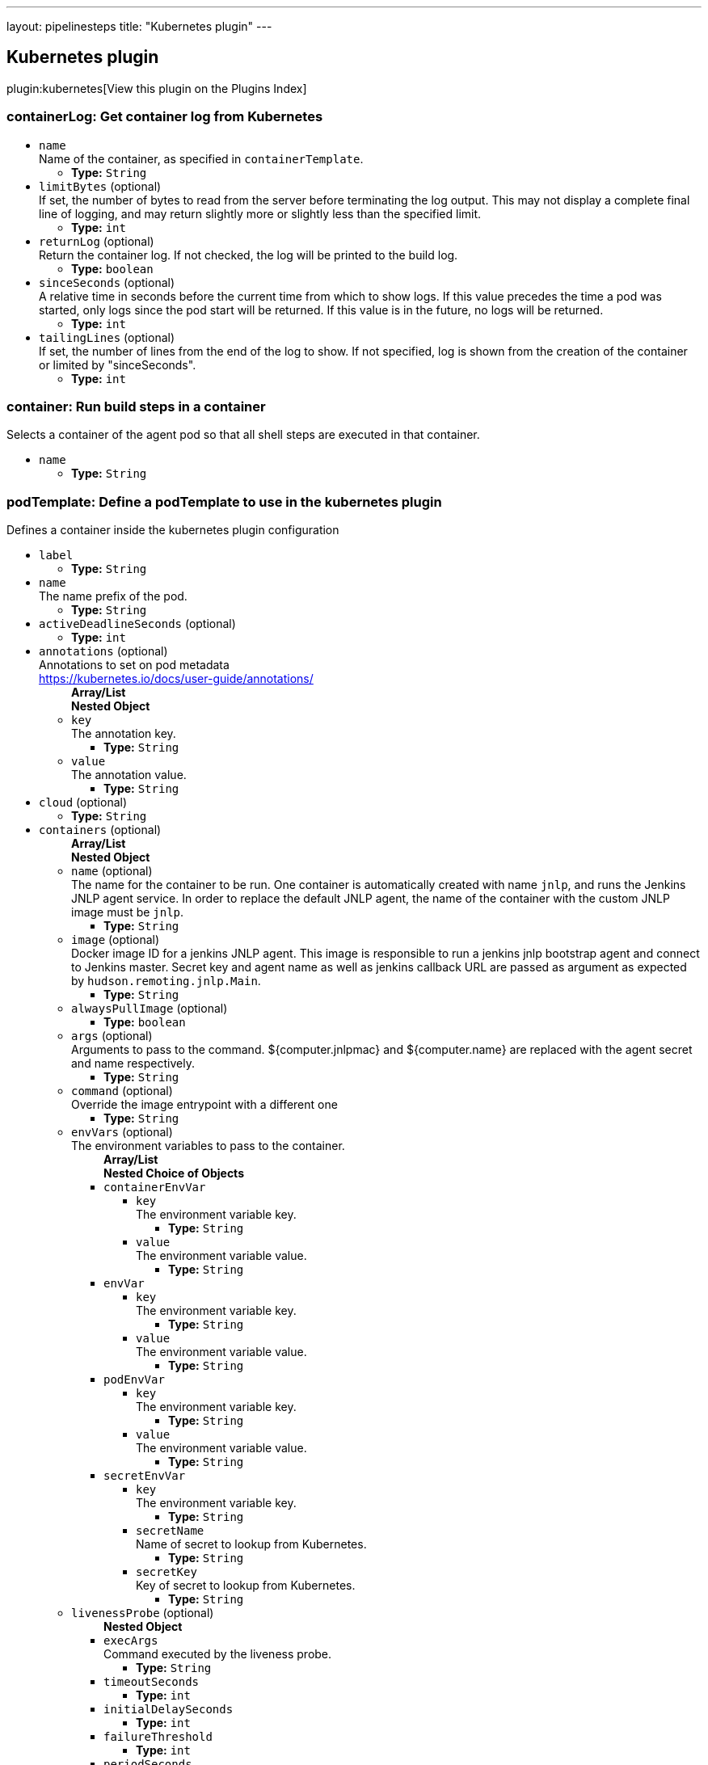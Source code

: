 ---
layout: pipelinesteps
title: "Kubernetes plugin"
---

:notitle:
:description:
:author:
:email: jenkinsci-users@googlegroups.com
:sectanchors:
:toc: left

== Kubernetes plugin

plugin:kubernetes[View this plugin on the Plugins Index]

=== +containerLog+: Get container log from Kubernetes
++++
<ul><li><code>name</code>
<div><div>
  Name of the container, as specified in 
 <code>containerTemplate</code>. 
</div></div>

<ul><li><b>Type:</b> <code>String</code></li></ul></li>
<li><code>limitBytes</code> (optional)
<div><div>
  If set, the number of bytes to read from the server before terminating the log output. This may not display a complete final line of logging, and may return slightly more or slightly less than the specified limit. 
</div></div>

<ul><li><b>Type:</b> <code>int</code></li></ul></li>
<li><code>returnLog</code> (optional)
<div><div>
  Return the container log. If not checked, the log will be printed to the build log. 
</div></div>

<ul><li><b>Type:</b> <code>boolean</code></li></ul></li>
<li><code>sinceSeconds</code> (optional)
<div><div>
  A relative time in seconds before the current time from which to show logs. If this value precedes the time a pod was started, only logs since the pod start will be returned. If this value is in the future, no logs will be returned. 
</div></div>

<ul><li><b>Type:</b> <code>int</code></li></ul></li>
<li><code>tailingLines</code> (optional)
<div><div>
  If set, the number of lines from the end of the log to show. If not specified, log is shown from the creation of the container or limited by "sinceSeconds". 
</div></div>

<ul><li><b>Type:</b> <code>int</code></li></ul></li>
</ul>


++++
=== +container+: Run build steps in a container
++++
<div><div>
  Selects a container of the agent pod so that all shell steps are executed in that container. 
</div></div>
<ul><li><code>name</code>
<ul><li><b>Type:</b> <code>String</code></li></ul></li>
</ul>


++++
=== +podTemplate+: Define a podTemplate to use in the kubernetes plugin
++++
<div><div>
  Defines a container inside the kubernetes plugin configuration 
</div></div>
<ul><li><code>label</code>
<ul><li><b>Type:</b> <code>String</code></li></ul></li>
<li><code>name</code>
<div>The name prefix of the pod.</div>

<ul><li><b>Type:</b> <code>String</code></li></ul></li>
<li><code>activeDeadlineSeconds</code> (optional)
<ul><li><b>Type:</b> <code>int</code></li></ul></li>
<li><code>annotations</code> (optional)
<div>Annotations to set on pod metadata
<br> 
<a href="https://kubernetes.io/docs/user-guide/annotations/" rel="nofollow">https://kubernetes.io/docs/user-guide/annotations/</a></div>

<ul><b>Array/List</b><br/>
<b>Nested Object</b>
<li><code>key</code>
<div>The annotation key.</div>

<ul><li><b>Type:</b> <code>String</code></li></ul></li>
<li><code>value</code>
<div>The annotation value.</div>

<ul><li><b>Type:</b> <code>String</code></li></ul></li>
</ul></li>
<li><code>cloud</code> (optional)
<ul><li><b>Type:</b> <code>String</code></li></ul></li>
<li><code>containers</code> (optional)
<ul><b>Array/List</b><br/>
<b>Nested Object</b>
<li><code>name</code> (optional)
<div>The name for the container to be run. One container is automatically created with name 
<code>jnlp</code>, and runs the Jenkins JNLP agent service. In order to replace the default JNLP agent, the name of the container with the custom JNLP image must be 
<code>jnlp</code>.</div>

<ul><li><b>Type:</b> <code>String</code></li></ul></li>
<li><code>image</code> (optional)
<div>Docker image ID for a jenkins JNLP agent. This image is responsible to run a jenkins jnlp bootstrap agent and connect to Jenkins master. Secret key and agent name as well as jenkins callback URL are passed as argument as expected by 
<code>hudson.remoting.jnlp.Main</code>.</div>

<ul><li><b>Type:</b> <code>String</code></li></ul></li>
<li><code>alwaysPullImage</code> (optional)
<ul><li><b>Type:</b> <code>boolean</code></li></ul></li>
<li><code>args</code> (optional)
<div>Arguments to pass to the command. ${computer.jnlpmac} and ${computer.name} are replaced with the agent secret and name respectively.</div>

<ul><li><b>Type:</b> <code>String</code></li></ul></li>
<li><code>command</code> (optional)
<div>Override the image entrypoint with a different one</div>

<ul><li><b>Type:</b> <code>String</code></li></ul></li>
<li><code>envVars</code> (optional)
<div>The environment variables to pass to the container.</div>

<ul><b>Array/List</b><br/>
<b>Nested Choice of Objects</b>
<li><code>containerEnvVar</code></li>
<ul><li><code>key</code>
<div>The environment variable key.</div>

<ul><li><b>Type:</b> <code>String</code></li></ul></li>
<li><code>value</code>
<div>The environment variable value.</div>

<ul><li><b>Type:</b> <code>String</code></li></ul></li>
</ul><li><code>envVar</code></li>
<ul><li><code>key</code>
<div>The environment variable key.</div>

<ul><li><b>Type:</b> <code>String</code></li></ul></li>
<li><code>value</code>
<div>The environment variable value.</div>

<ul><li><b>Type:</b> <code>String</code></li></ul></li>
</ul><li><code>podEnvVar</code></li>
<ul><li><code>key</code>
<div>The environment variable key.</div>

<ul><li><b>Type:</b> <code>String</code></li></ul></li>
<li><code>value</code>
<div>The environment variable value.</div>

<ul><li><b>Type:</b> <code>String</code></li></ul></li>
</ul><li><code>secretEnvVar</code></li>
<ul><li><code>key</code>
<div>The environment variable key.</div>

<ul><li><b>Type:</b> <code>String</code></li></ul></li>
<li><code>secretName</code>
<div>Name of secret to lookup from Kubernetes.</div>

<ul><li><b>Type:</b> <code>String</code></li></ul></li>
<li><code>secretKey</code>
<div>Key of secret to lookup from Kubernetes.</div>

<ul><li><b>Type:</b> <code>String</code></li></ul></li>
</ul></ul></li>
<li><code>livenessProbe</code> (optional)
<ul><b>Nested Object</b>
<li><code>execArgs</code>
<div>Command executed by the liveness probe.</div>

<ul><li><b>Type:</b> <code>String</code></li></ul></li>
<li><code>timeoutSeconds</code>
<ul><li><b>Type:</b> <code>int</code></li></ul></li>
<li><code>initialDelaySeconds</code>
<ul><li><b>Type:</b> <code>int</code></li></ul></li>
<li><code>failureThreshold</code>
<ul><li><b>Type:</b> <code>int</code></li></ul></li>
<li><code>periodSeconds</code>
<ul><li><b>Type:</b> <code>int</code></li></ul></li>
<li><code>successThreshold</code>
<ul><li><b>Type:</b> <code>int</code></li></ul></li>
</ul></li>
<li><code>ports</code> (optional)
<ul><b>Array/List</b><br/>
<b>Nested Object</b>
<li><code>name</code> (optional)
<div>The name of the port</div>

<ul><li><b>Type:</b> <code>String</code></li></ul></li>
<li><code>containerPort</code> (optional)
<div>Port to expose into the pod</div>

<ul><li><b>Type:</b> <code>int</code></li></ul></li>
<li><code>hostPort</code> (optional)
<div>Port to expose onto the host</div>

<ul><li><b>Type:</b> <code>int</code></li></ul></li>
</ul></li>
<li><code>privileged</code> (optional)
<div>Flag to mark the container as privileged.</div>

<ul><li><b>Type:</b> <code>boolean</code></li></ul></li>
<li><code>resourceLimitCpu</code> (optional)
<div>Kubernetes Resources Limit of CPU This value can be set to control the CPU resource limit passed when creating the Jenkins agent Docker container in Kubernetes. Unlike a resource request, this is the upper limit of resources used by your Jenkins Agent container. When left blank, the defaults of your Kubernetes cluster will be used. For more info, see the 
<a href="http://kubernetes.io/docs/user-guide/compute-resources/" rel="nofollow">Kubernetes docs.</a> e.g. `500m`.</div>

<ul><li><b>Type:</b> <code>String</code></li></ul></li>
<li><code>resourceLimitMemory</code> (optional)
<div>Kubernetes Resources Limit of Memory This value can be set to control the memory resource limit passed when creating the Jenkins agent Docker container in Kubernetes. Unlike a resource request, this is the upper limit of resources used by your Jenkins Agent container. When left blank, the defaults of your Kubernetes cluster will be used. For more info, see the 
<a href="http://kubernetes.io/docs/user-guide/compute-resources/" rel="nofollow">Kubernetes docs.</a> e.g. `250Mi`.</div>

<ul><li><b>Type:</b> <code>String</code></li></ul></li>
<li><code>resourceRequestCpu</code> (optional)
<div>Kubernetes Resources Request of CPU This value can be set to control the CPU resources requested when creating the Jenkins agent Docker container in Kubernetes. When left blank, the defaults of your Kubernetes cluster will be used. For more info, see the 
<a href="http://kubernetes.io/docs/user-guide/compute-resources/" rel="nofollow">Kubernetes docs.</a> e.g. `500m`.</div>

<ul><li><b>Type:</b> <code>String</code></li></ul></li>
<li><code>resourceRequestMemory</code> (optional)
<div>Kubernetes Resources Request of Memory This value can be set to control the memory resources requested when creating the Jenkins agent Docker container in Kubernetes. When left blank, the defaults of your Kubernetes cluster will be used. For more info, see the 
<a href="http://kubernetes.io/docs/user-guide/compute-resources/" rel="nofollow">Kubernetes docs.</a> e.g. `250Mi`.</div>

<ul><li><b>Type:</b> <code>String</code></li></ul></li>
<li><code>ttyEnabled</code> (optional)
<ul><li><b>Type:</b> <code>boolean</code></li></ul></li>
<li><code>workingDir</code> (optional)
<div>Path to the root of the workspace from the view point of this node, such as "/home/jenkins", this need not be absolute provided that the launcher establishes a consistent working directory, such as "./.jenkins-agent".</div>

<ul><li><b>Type:</b> <code>String</code></li></ul></li>
</ul></li>
<li><code>envVars</code> (optional)
<ul><b>Array/List</b><br/>
<b>Nested Choice of Objects</b>
<li><code>containerEnvVar</code></li>
<ul><li><code>key</code>
<div>The environment variable key.</div>

<ul><li><b>Type:</b> <code>String</code></li></ul></li>
<li><code>value</code>
<div>The environment variable value.</div>

<ul><li><b>Type:</b> <code>String</code></li></ul></li>
</ul><li><code>envVar</code></li>
<ul><li><code>key</code>
<div>The environment variable key.</div>

<ul><li><b>Type:</b> <code>String</code></li></ul></li>
<li><code>value</code>
<div>The environment variable value.</div>

<ul><li><b>Type:</b> <code>String</code></li></ul></li>
</ul><li><code>podEnvVar</code></li>
<ul><li><code>key</code>
<div>The environment variable key.</div>

<ul><li><b>Type:</b> <code>String</code></li></ul></li>
<li><code>value</code>
<div>The environment variable value.</div>

<ul><li><b>Type:</b> <code>String</code></li></ul></li>
</ul><li><code>secretEnvVar</code></li>
<ul><li><code>key</code>
<div>The environment variable key.</div>

<ul><li><b>Type:</b> <code>String</code></li></ul></li>
<li><code>secretName</code>
<div>Name of secret to lookup from Kubernetes.</div>

<ul><li><b>Type:</b> <code>String</code></li></ul></li>
<li><code>secretKey</code>
<div>Key of secret to lookup from Kubernetes.</div>

<ul><li><b>Type:</b> <code>String</code></li></ul></li>
</ul></ul></li>
<li><code>idleMinutes</code> (optional)
<div>Time in minutes to retain agent when idle</div>

<ul><li><b>Type:</b> <code>int</code></li></ul></li>
<li><code>imagePullSecrets</code> (optional)
<ul><b>Array/List</b><br/>
<li><b>Type:</b> <code>String</code></li></ul></li>
<li><code>inheritFrom</code> (optional)
<ul><li><b>Type:</b> <code>String</code></li></ul></li>
<li><code>instanceCap</code> (optional)
<div><div>
  Max number of containers to start from this template. If set to empty or negative number it means no limit. 
</div></div>

<ul><li><b>Type:</b> <code>int</code></li></ul></li>
<li><code>namespace</code> (optional)
<ul><li><b>Type:</b> <code>String</code></li></ul></li>
<li><code>nodeSelector</code> (optional)
<ul><li><b>Type:</b> <code>String</code></li></ul></li>
<li><code>nodeUsageMode</code> (optional)
<ul><li><b>Type:</b> <code>String</code></li></ul></li>
<li><code>serviceAccount</code> (optional)
<div>The service account of the pod.</div>

<ul><li><b>Type:</b> <code>String</code></li></ul></li>
<li><code>slaveConnectTimeout</code> (optional)
<ul><li><b>Type:</b> <code>int</code></li></ul></li>
<li><code>volumes</code> (optional)
<ul><b>Array/List</b><br/>
<b>Nested Choice of Objects</b>
<li><code>configMapVolume</code></li>
<ul><li><code>mountPath</code>
<div>Path to mount this volume inside the pod.</div>

<ul><li><b>Type:</b> <code>String</code></li></ul></li>
<li><code>configMapName</code>
<div>The name of the Kubernetes Config Map to mount into the pod.</div>

<ul><li><b>Type:</b> <code>String</code></li></ul></li>
</ul><li><code>emptyDirVolume</code></li>
<ul><li><code>mountPath</code>
<div>Path to mount this volume inside the pod.</div>

<ul><li><b>Type:</b> <code>String</code></li></ul></li>
<li><code>memory</code>
<div>Flag for in-memory volume.</div>

<ul><li><b>Type:</b> <code>boolean</code></li></ul></li>
</ul><li><code>hostPathVolume</code></li>
<ul><li><code>hostPath</code>
<div>File or directory on the host node's filesystem to mount into the pod.</div>

<ul><li><b>Type:</b> <code>String</code></li></ul></li>
<li><code>mountPath</code>
<div>Path to mount this volume inside the pod.</div>

<ul><li><b>Type:</b> <code>String</code></li></ul></li>
</ul><li><code>nfsVolume</code></li>
<ul><li><code>serverAddress</code>
<div>NFS Server Address.</div>

<ul><li><b>Type:</b> <code>String</code></li></ul></li>
<li><code>serverPath</code>
<div>NFS Server Path.</div>

<ul><li><b>Type:</b> <code>String</code></li></ul></li>
<li><code>readOnly</code>
<ul><li><b>Type:</b> <code>boolean</code></li></ul></li>
<li><code>mountPath</code>
<div>Path to mount this volume inside the pod.</div>

<ul><li><b>Type:</b> <code>String</code></li></ul></li>
</ul><li><code>persistentVolumeClaim</code></li>
<ul><li><code>mountPath</code>
<div>Path to mount this volume inside the pod.</div>

<ul><li><b>Type:</b> <code>String</code></li></ul></li>
<li><code>claimName</code>
<div>The claim name.</div>

<ul><li><b>Type:</b> <code>String</code></li></ul></li>
<li><code>readOnly</code>
<div>Flag for read-only volume.</div>

<ul><li><b>Type:</b> <code>boolean</code></li></ul></li>
</ul><li><code>secretVolume</code></li>
<ul><li><code>mountPath</code>
<div>Path to mount this volume inside the pod.</div>

<ul><li><b>Type:</b> <code>String</code></li></ul></li>
<li><code>secretName</code>
<div>The name of the Kubernetes Secret to mount into the pod.</div>

<ul><li><b>Type:</b> <code>String</code></li></ul></li>
</ul></ul></li>
<li><code>workingDir</code> (optional)
<ul><li><b>Type:</b> <code>String</code></li></ul></li>
<li><code>workspaceVolume</code> (optional)
<ul><b>Nested Choice of Objects</b>
<li><code>emptyDirWorkspaceVolume</code></li>
<ul><li><code>memory</code>
<div>Flag for in-memory volume.</div>

<ul><li><b>Type:</b> <code>boolean</code></li></ul></li>
</ul><li><code>hostPathWorkspaceVolume</code></li>
<ul><li><code>hostPath</code>
<div>File or directory on the host node's filesystem to mount into the pod.</div>

<ul><li><b>Type:</b> <code>String</code></li></ul></li>
</ul><li><code>nfsWorkspaceVolume</code></li>
<ul><li><code>serverAddress</code>
<div>NFS Server Address.</div>

<ul><li><b>Type:</b> <code>String</code></li></ul></li>
<li><code>serverPath</code>
<div>NFS Server Path.</div>

<ul><li><b>Type:</b> <code>String</code></li></ul></li>
<li><code>readOnly</code>
<ul><li><b>Type:</b> <code>boolean</code></li></ul></li>
</ul><li><code>persistentVolumeClaimWorkspaceVolume</code></li>
<ul><li><code>claimName</code>
<div>The claim name.</div>

<ul><li><b>Type:</b> <code>String</code></li></ul></li>
<li><code>readOnly</code>
<div>Flag for read-only volume.</div>

<ul><li><b>Type:</b> <code>boolean</code></li></ul></li>
</ul></ul></li>
</ul>


++++
